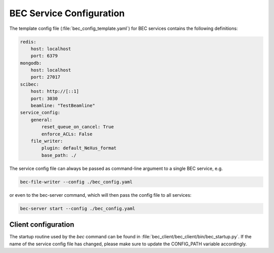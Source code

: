 ##########################
BEC Service Configuration
##########################

The template config file (:file:`bec_config_template.yaml`) for BEC services contains the following definitions:

.. code-block:: yaml

    redis:
        host: localhost
        port: 6379
    mongodb:
        host: localhost
        port: 27017
    scibec:
        host: http://[::1]
        port: 3030
        beamline: "TestBeamline"
    service_config:
        general:
            reset_queue_on_cancel: True
            enforce_ACLs: False
        file_writer:
            plugin: default_NeXus_format
            base_path: ./

The service config file can always be passed as command-line argument to a single BEC service, e.g. 

.. code-block:: bash

    bec-file-writer --config ./bec_config.yaml

or even to the bec-server command, which will then pass the config file to all services:

.. code-block:: bash

    bec-server start --config ./bec_config.yaml


**********************
Client configuration
**********************

The startup routine used by the `bec` command can be found in :file:`bec_client/bec_client/bin/bec_startup.py`.
If the name of the service config file has changed, please make sure to update the CONFIG_PATH variable accordingly.

